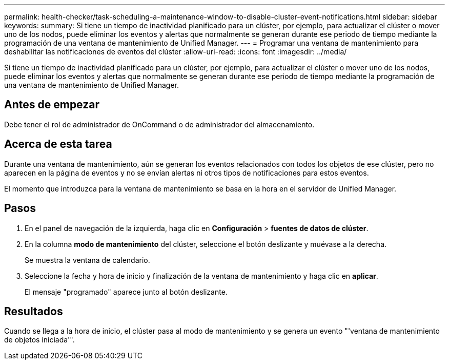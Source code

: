 ---
permalink: health-checker/task-scheduling-a-maintenance-window-to-disable-cluster-event-notifications.html 
sidebar: sidebar 
keywords:  
summary: Si tiene un tiempo de inactividad planificado para un clúster, por ejemplo, para actualizar el clúster o mover uno de los nodos, puede eliminar los eventos y alertas que normalmente se generan durante ese periodo de tiempo mediante la programación de una ventana de mantenimiento de Unified Manager. 
---
= Programar una ventana de mantenimiento para deshabilitar las notificaciones de eventos del clúster
:allow-uri-read: 
:icons: font
:imagesdir: ../media/


[role="lead"]
Si tiene un tiempo de inactividad planificado para un clúster, por ejemplo, para actualizar el clúster o mover uno de los nodos, puede eliminar los eventos y alertas que normalmente se generan durante ese periodo de tiempo mediante la programación de una ventana de mantenimiento de Unified Manager.



== Antes de empezar

Debe tener el rol de administrador de OnCommand o de administrador del almacenamiento.



== Acerca de esta tarea

Durante una ventana de mantenimiento, aún se generan los eventos relacionados con todos los objetos de ese clúster, pero no aparecen en la página de eventos y no se envían alertas ni otros tipos de notificaciones para estos eventos.

El momento que introduzca para la ventana de mantenimiento se basa en la hora en el servidor de Unified Manager.



== Pasos

. En el panel de navegación de la izquierda, haga clic en *Configuración* > *fuentes de datos de clúster*.
. En la columna *modo de mantenimiento* del clúster, seleccione el botón deslizante y muévase a la derecha.
+
Se muestra la ventana de calendario.

. Seleccione la fecha y hora de inicio y finalización de la ventana de mantenimiento y haga clic en *aplicar*.
+
El mensaje "programado" aparece junto al botón deslizante.





== Resultados

Cuando se llega a la hora de inicio, el clúster pasa al modo de mantenimiento y se genera un evento "'ventana de mantenimiento de objetos iniciada'".

